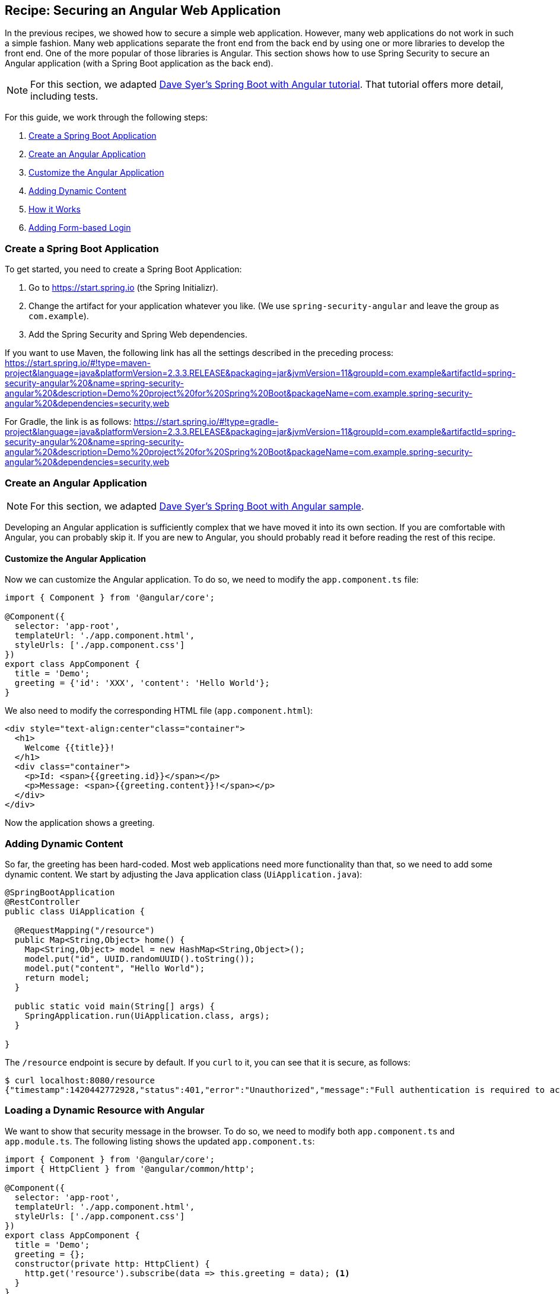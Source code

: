 [[recipe-securing-an-angular-web-application]]
== Recipe: Securing an Angular Web Application

In the previous recipes, we showed how to secure a simple web application.
However, many web applications do not work in such a simple fashion.
Many web applications separate the front end from the back end by using one or more libraries to develop the front end.
One of the more popular of those libraries is Angular.
This section shows how to use Spring Security to secure an Angular application (with a Spring Boot application as the back end).

NOTE: For this section, we adapted https://spring.io/guides/tutorials/spring-security-and-angular-js/[Dave Syer's Spring Boot with Angular tutorial].
That tutorial offers more detail, including tests.

For this guide, we work through the following steps:

. <<angular-create-spring-boot-application>>
. <<angular-create-angular-application>>
. <<angular-customize-angular-application>>
. <<angular-adding-dynamic-content>>
. <<angular-how-it-works>>
. <<angular-adding-form-based-login>>

[[angular-create-spring-boot-application]]
=== Create a Spring Boot Application

To get started, you need to create a Spring Boot Application:

. Go to https://start.spring.io (the Spring Initializr).
. Change the artifact for your application whatever you like.
(We use `spring-security-angular` and leave the group as `com.example`).
. Add the Spring Security and Spring Web dependencies.

If you want to use Maven, the following link has all the settings described in the preceding process:
https://start.spring.io/#!type=maven-project&language=java&platformVersion=2.3.3.RELEASE&packaging=jar&jvmVersion=11&groupId=com.example&artifactId=spring-security-angular%20&name=spring-security-angular%20&description=Demo%20project%20for%20Spring%20Boot&packageName=com.example.spring-security-angular%20&dependencies=security,web

For Gradle, the link is as follows:
https://start.spring.io/#!type=gradle-project&language=java&platformVersion=2.3.3.RELEASE&packaging=jar&jvmVersion=11&groupId=com.example&artifactId=spring-security-angular%20&name=spring-security-angular%20&description=Demo%20project%20for%20Spring%20Boot&packageName=com.example.spring-security-angular%20&dependencies=security,web

[[angular-create-angular-application]]
=== Create an Angular Application

NOTE: For this section, we adapted https://github.com/dsyer/spring-boot-angular[Dave Syer's Spring Boot with Angular sample].

Developing an Angular application is sufficiently complex that we have moved it into its own section.
If you are comfortable with Angular, you can probably skip it.
If you are new to Angular, you should probably read it before reading the rest of this recipe.

[[angular-customize-angular-application]]
==== Customize the Angular Application

Now we can customize the Angular application. To do so, we need to modify the `app.component.ts` file:

====
[source,javascript]
----
import { Component } from '@angular/core';

@Component({
  selector: 'app-root',
  templateUrl: './app.component.html',
  styleUrls: ['./app.component.css']
})
export class AppComponent {
  title = 'Demo';
  greeting = {'id': 'XXX', 'content': 'Hello World'};
}
----
====

We also need to modify the corresponding HTML file (`app.component.html`):

====
[source,html]
----
<div style="text-align:center"class="container">
  <h1>
    Welcome {{title}}!
  </h1>
  <div class="container">
    <p>Id: <span>{{greeting.id}}</span></p>
    <p>Message: <span>{{greeting.content}}!</span></p>
  </div>
</div>
----
====

Now the application shows a greeting.

[[angular-adding-dynamic-content]]
=== Adding Dynamic Content

So far, the greeting has been hard-coded.
Most web applications need more functionality than that, so we need to add some dynamic content.
We start by adjusting the Java application class (`UiApplication.java`):

====
[source,java]
----
@SpringBootApplication
@RestController
public class UiApplication {

  @RequestMapping("/resource")
  public Map<String,Object> home() {
    Map<String,Object> model = new HashMap<String,Object>();
    model.put("id", UUID.randomUUID().toString());
    model.put("content", "Hello World");
    return model;
  }

  public static void main(String[] args) {
    SpringApplication.run(UiApplication.class, args);
  }

}
----
====

The `/resource` endpoint is secure by default.
If you `curl` to it, you can see that it is secure, as follows:

====
[source,bash]
----
$ curl localhost:8080/resource
{"timestamp":1420442772928,"status":401,"error":"Unauthorized","message":"Full authentication is required to access this resource","path":"/resource"}
----
====

=== Loading a Dynamic Resource with Angular

We want to show that security message in the browser.
To do so, we need to modify both `app.component.ts` and `app.module.ts`.
The following listing shows the updated `app.component.ts`:

====
[source,javascript]
----
import { Component } from '@angular/core';
import { HttpClient } from '@angular/common/http';

@Component({
  selector: 'app-root',
  templateUrl: './app.component.html',
  styleUrls: ['./app.component.css']
})
export class AppComponent {
  title = 'Demo';
  greeting = {};
  constructor(private http: HttpClient) {
    http.get('resource').subscribe(data => this.greeting = data); <1>
  }
}
----
<1> Do a GET against the `resource` endpoint.
====

The following listing shows the updated `app.module.ts`:

====
[source,javascript]
----
import { BrowserModule } from '@angular/platform-browser';
import { NgModule } from '@angular/core';

import { AppComponent } from './app.component';
import { HttpClientModule } from '@angular/common/http';

@NgModule({
  declarations: [
    AppComponent
  ],
  imports: [
    BrowserModule,
    HttpClientModule
  ],
  providers: [],
  bootstrap: [AppComponent]
})
export class AppModule { }
----
====

When you run the application again (or refresh the page in your browser), you can see the dynamic greeting and its unique ID.

[[angular-how-it-works]]
=== How it Works

If you use the developer tools that are available in some browsers (such as those you see when you press F12 in Chrome), you
can see the interaction between the server and your browser as it readies the application.
The following table shows what happens:

.Application-browser Interaction
[cols="1,1,1,3", options="header"]
|====
^|*Verb* ^|*Path* ^|*Status* ^|*Response*
|`GET`
|`/`
|`401`
|Browser prompts for authentication

|`GET`
|`/`
|`200`
|index.html

|`GET`
|`/*.js`
|`200`
|Loads of third assets from angular

|`GET`
|`/main.bundle.js`
|`200`
|Application logic

|`GET`
|`/resource`
|`200`
|JSON greeting
|====

[[angular-adding-form-based-login]]
=== Adding Form-based Login

In the <<angular-create-angular-application>> section, we create a simple Angular application with Spring Boot as its backend.
The trouble is that it is not as attractive as it could be and (much more importantly for our purposes) not as secure as it could be.
In particular:

* Basic authentication is restricted to username and password authentication.
* The authentication UI is ugly (a browser dialog).
* There is no protection from Cross Site Request Forgery (CSRF).

We can solve those problems by adding form-based login and securing it with Spring Security.

TIP: If you are working through this section with the sample application, be sure to clear your browser cache of cookies and HTTP Basic credentials.
In Chrome, the best way to do that for a single server is to open a new incognito window.

==== Adding Navigation to the Home Page

For form-based login to make sense, we need to add some simple navigation to our application.
We want to add *Login*, *Logout*, and *Home* buttons.
We can do that in `app.component.html`, as follows:

====
[source,html]
----
<div class="container">
  <ul class="nav nav-pills">
    <li><a routerLinkActive="active" routerLink="/home">Home</a></li>
    <li><a routerLinkActive="active" routerLink="/login">Login</a></li>
    <li><a (click)="logout()">Logout</a></li>
  </ul>
</div>
<div class="container">
  <router-outlet></router-outlet>
</div>
----
====

Now we have a navigation container with our three options.
We can style these three elements as we wish, which gives us much more flexibility than a dialog box and the ability to make a much more attractive application.

We also defined a container that holds a `<router-outlet/>` element.
Angular provides the `<router-outlet/>` element to let us put the content from various routes in that container.
We need to wire it to a component in the main module. We need one component per route (that is, per menu link), a helper service to glue them together, and the ability to share state (through `AppService`).

A new version of `app.module.ts` can do all that for us:

====
[source,javascript]
----
import { BrowserModule } from '@angular/platform-browser';
import { NgModule } from '@angular/core';
import { FormsModule } from '@angular/forms';
import { HttpClientModule } from '@angular/common/http';
import { RouterModule, Routes } from '@angular/router';
import { AppService } from './app.service';
import { HomeComponent } from './home.component';
import { LoginComponent } from './login.component';
import { AppComponent } from './app.component';

const routes: Routes = [
  { path: '', pathMatch: 'full', redirectTo: 'home'},
  { path: 'home', component: HomeComponent},
  { path: 'login', component: LoginComponent}
];

@NgModule({
  declarations: [
    AppComponent,
    HomeComponent,
    LoginComponent
  ],
  imports: [
    RouterModule.forRoot(routes),
    BrowserModule,
    HttpClientModule,
    FormsModule
  ],
  providers: [AppService]
  bootstrap: [AppComponent]
})
export class AppModule { }
----
====

A dependency on the Angular `RouterModule` module lets us inject a router into the constructor of the `AppComponent`.
We use the routes inside of the imports of the `AppModule` to set up links to `/` (the "`home`" controller) and `login` (the "`login`" controller).

We also included `FormsModule`, because we need it later to bind data to a form.

The UI components are all "`declarations`", and the service glue is a "`provider`".
The `AppComponent` does not really do much.
The following listing shows the TypeScript component that goes with the application root:

====
[source,javascript]
----
import { Component } from '@angular/core';
import { AppService } from './app.service';
import { HttpClient } from '@angular/common/http';
import { Router } from '@angular/router';
import 'rxjs/add/operator/finally';

@Component({
  selector: 'app-root',
  templateUrl: './app.component.html',
  styleUrls: ['./app.component.css']
})
export class AppComponent {
  constructor(private app: AppService, private http: HttpClient, private router: Router) {
      this.app.authenticate(undefined, undefined);
    }
    logout() {
      this.http.post('logout', {}).finally(() => {
          this.app.authenticated = false;
          this.router.navigateByUrl('/login');
      }).subscribe();
    }

}
----
====

Consider the following features of the preceding listing:

* There is some more dependency injection, this time of the `AppService`.
* There is a logout function exposed as a property of the component.
Later, we can use it to send a logout request to the backend.
It sets a flag in the app service and sends the user back to the login screen (it does so unconditionally in a finally() callback).
* We use `templateUrl` to externalize the template HTML into a separate file.
* The `authenticate()` function is called when the controller is loaded, to see if the user is actually already authenticated (for example, if he had refreshed the browser in the middle of a session).
We need the `authenticate()` function to make a remote call, because the actual authentication is done by the server, and we do not trust the browser to keep track of it.

The `app` service that we injected needs a boolean flag so that we can tell if the user is currently authenticated.
It also needs a function called `authenticate()` that we can use to authenticate with the backend server or to query for the user details.
The following listing shows `app.service.ts`:

====
[source,javascript]
----
import { Injectable } from '@angular/core';
import { HttpClient, HttpHeaders } from '@angular/common/http';

@Injectable()
export class AppService {

  authenticated = false;

  constructor(private http: HttpClient) {
  }

  authenticate(credentials, callback) {

        const headers = new HttpHeaders(credentials ? {
            authorization : 'Basic ' + btoa(credentials.username + ':' + credentials.password)
        } : {});

        this.http.get('user', {headers: headers}).subscribe(response => {
            if (response['name']) {
                this.authenticated = true;
            } else {
                this.authenticated = false;
            }
            return callback && callback();
        });

    }

}
----
====

If HTTP Basic authentication credentials are provided, the `authenticate()` function sends them.
Otherwise, it does not.
It also has an optional `callback` argument that we can use to run some code if the authentication is successful.

=== Setting up the Greeting

The greeting content from the previous home page can go right next to `app.component.html` in `src/app`, as follows:

====
[source,html]
----
<h1>Greeting</h1>
<div [hidden]="!authenticated()">
	<p>The ID is {{greeting.id}}</p>
	<p>The content is {{greeting.content}}</p>
</div>
<div [hidden]="authenticated()">
	<p>Login to see your greeting</p>
</div>
----
====

Since the user now has a choice of whether to login or not (before, it was all controlled by the browser), we need to distinguish in the UI between content that is secure and content that is not.
We have anticipated this by adding references to an (as yet non-existent) `authenticated()` function.

The `HomeComponent` has to fetch the greeting and provide the `authenticated()` utility function that pulls the flag out of the AppService.
The following listing shows `home.component.ts`:

====
[source,javascript]
----
import { Component, OnInit } from '@angular/core';
import { AppService } from './app.service';
import { HttpClient } from '@angular/common/http';

@Component({
  templateUrl: './home.component.html'
})
export class HomeComponent {

  title = 'Demo';
  greeting = {};

  constructor(private app: AppService, private http: HttpClient) {
    http.get('resource').subscribe(data => this.greeting = data);
  }

  authenticated() { return this.app.authenticated; }

}
----
====


=== Setting up the Login Form

The login form also gets its own component (in `login.component.html`), as follows:

====
[source,html]
----
<div class="alert alert-danger" [hidden]="!error">
	There was a problem logging in. Please try again.
</div>
<form role="form" (submit)="login()">
	<div class="form-group">
		<label for="username">Username:</label> <input type="text"
			class="form-control" id="username" name="username" [(ngModel)]="credentials.username"/>
	</div>
	<div class="form-group">
		<label for="password">Password:</label> <input type="password"
			class="form-control" id="password" name="password" [(ngModel)]="credentials.password"/>
	</div>
	<button type="submit" class="btn btn-primary">Submit</button>
</form>
----
====

This login form shares a common structure with a lot of Angular login forms.
It has two inputs (username and password) and a button that submits the form to an Angular event handler.
We do not need an action on the form tag, so it is probably better not to put one in at all.
There is also an error message, shown only if the angular model contains an error.
The form controls use `ngModel` (from the Angular Forms module) to pass data between the HTML and the Angular controller.
In this case, we use a credentials object to hold the username and password.

=== Supporting the Authentication Process

To support the login form, we need to add some more features.
On the client side, these are implemented in the login component.
On the server, it is defined in the Spring Security configuration.

==== Submitting the Login Form

To submit the form, we need to define the `login()` function that we referenced (in the form) with `ng-submit` and the credentials object that we referenced with `ng-model`.
Now we can flesh out the "`login`" component, as follows:

====
[source,javascript]
----
import { Component, OnInit } from '@angular/core';
import { AppService } from './app.service';
import { HttpClient } from '@angular/common/http';
import { Router } from '@angular/router';

@Component({
  templateUrl: './login.component.html'
})
export class LoginComponent {

  credentials = {username: '', password: ''};

  constructor(private app: AppService, private http: HttpClient, private router: Router) {
  }

  login() {
    this.app.authenticate(this.credentials, () => {
        this.router.navigateByUrl('/');
    });
    return false;
  }

}
----
====

In addition to initializing the credentials object, it defines the `login()` function that we need in the form.

The `authenticate()` call makes a `GET` request to a relative resource (relative to the deployment root of your application): `/user`.
When called from the `login()` function, it adds the Base64-encoded credentials in the headers so that, on the server, it does an authentication and accepts a cookie in return.
The `login()` function also sets a local `$scope.error` flag accordingly when we get the result of the authentication.
This flag is used to control the display of the error message above the login form.

==== Adding the `/user` Endpoint

To service the `authenticate()` function, we need to add a new endpoint to the backend, as follows:

====
[source,java]
----
@SpringBootApplication
@RestController
public class UiApplication {

  @RequestMapping("/user")
  public Principal user(Principal user) {
    return user;
  }

  // The rest of the class...

}
----
====

This code demonstrates a useful trick that you can use in a Spring Security application.
If the `/user` resource is reachable, it returns the currently authenticated user (an `Authentication`).
Otherwise, Spring Security intercepts the request and sends a 401 response through an `AuthenticationEntryPoint`.

==== Handling the Login Request on the Server

Spring Security makes it easy to handle the login request.
We need to add some configuration to our main application class.
In this case, we add it as an inner class:

====
[source,java]
----
@SpringBootApplication
@RestController
public class UiApplication {

  // The rest of the class...

  @Configuration
  @Order(SecurityProperties.ACCESS_OVERRIDE_ORDER)
  protected static class SecurityConfiguration extends WebSecurityConfigurerAdapter {
    @Override
    protected void configure(HttpSecurity http) throws Exception {
      http
        .httpBasic()
      .and()
        .authorizeRequests()
          .antMatchers("/index.html", "/", "/home", "/login").permitAll()
          .anyRequest().authenticated();
    }
  }

}
----
====

This is a standard Spring Boot application with Spring Security customization.
It allows anonymous access to the static (HTML) resources.
The HTML resources need to be available to anonymous users, rather than being ignored by Spring Security, for reasons that we cover soon.

The last thing we need to remember is to make the JavaScript components provided by Angular available anonymously to the application.
We could do that in the `HttpSecurity` configuration (in the preceding listing)
However, since it is static content, it is better to ignore it.
We can do so with a bit of configuration in our `application.yml` file, as follows:

====
[source,yaml]
----
	security:
		ignored:
		- "*.bundle.*"
----
====

==== Adding Default HTTP Request Headers

If you run the application at this point, the browser pops up a Basic authentication dialog (for the username and password).
It does so because it sees a 401 response from the XHR requests to `/user` and `/resource` with a `WWW-Authenticate` header.
To suppress this popup, suppress the header, which comes from Spring Security.
The way to suppress the response header is to send a special, conventional request header named `X-Requested-With=XMLHttpRequest`. (It used to be the default in Angular, but they took it out in 1.3.0.)
So here is how to set default headers in an Angular XHR request.

First, we need to extend the default `RequestOptions` provided by the Angular HTTP module in `app.module.ts`, as follows:

====
[source,javascript]
----
@Injectable()
export class XhrInterceptor implements HttpInterceptor {

  intercept(req: HttpRequest<any>, next: HttpHandler) {
    const xhr = req.clone({
      headers: req.headers.set('X-Requested-With', 'XMLHttpRequest')
    });
    return next.handle(xhr);
  }
}
----
====

The syntax here is boilerplate.
The `implements` property of the `Class` is its base class.
Also, in addition to the constructor, we need to override the `intercept()` function, which is always called by Angular and can be used to add additional headers.

To install this new `RequestOptions` factory, we need to declare it in the providers of the AppModule (in `app.module.ts`), as follows:

====
[source,javascript]
----
@NgModule({
  ...
  providers: [AppService, { provide: HTTP_INTERCEPTORS, useClass: XhrInterceptor, multi: true }],
  ...
})
export class AppModule { }
----
====

==== Implementing Logout

The application is almost finished, at least functionally.
(We are not concerned with appearance in this guide.)
The last thing we need to do is implement the logout feature that we sketched in the home page.
If the user is authenticated, we show a "`Logout`" link and hook it to a `logout()` function in the `AppComponent`.
Remember, it sends an HTTP POST to `/logout` which we now need to implement on the server.
This is straightforward because, it is added for us already by Spring Security (that is, we need not do anything for this simple use case).
For more control over the logout behavior, you could use the HttpSecurity callbacks in your `WebSecurityAdapter` to, for instance, run some business logic after logout.

==== Adding CSRF Protection

The application is almost ready to use.
If you run it, you can see that everything we built so far actually works, except for the "`Logout`" link.
Try using it and look at the responses in the browser to see why it is not yet finished.
You should see something similar to the following listing:

====
[source]
----
POST /logout HTTP/1.1
...
Content-Type: application/x-www-form-urlencoded

username=user&password=password

HTTP/1.1 403 Forbidden
Set-Cookie: JSESSIONID=3941352C51ABB941781E1DF312DA474E; Path=/; HttpOnly
Content-Type: application/json;charset=UTF-8
Transfer-Encoding: chunked
...

{"timestamp":1420467113764,"status":403,"error":"Forbidden","message":"Expected CSRF token not found. Has your session expired?","path":"/login"}
----
====

Getting this response is a good sign, because it means that Spring Security’s built-in CSRF protection is working.
It wants to find a token in a header called `X-CSRF`.
The value of the CSRF token was available server side in the `HttpRequest` attributes from the initial request that loaded the home page.
To get it to the client, we could render it by using a dynamic HTML page on the server, expose it through a custom endpoint, or send it as a cookie.
The last choice is best, because Angular has built-in support for CSRF (which it calls "`XSRF`") based on cookies.

On the server, we need a custom filter to send the cookie.
Angular wants the cookie name to be `XSRF-TOKEN`, and Spring Security provides it as a request attribute by default, so we only need to transfer the value from a request attribute to a cookie.
Fortunately, Spring Security (since version 4.1.0) provides a special `CsrfTokenRepository` that does precisely what we need.
The following listing shows how to use it:

====
[source,java]
----
@Configuration
@Order(SecurityProperties.ACCESS_OVERRIDE_ORDER)
protected static class SecurityConfiguration extends WebSecurityConfigurerAdapter {
  @Override
  protected void configure(HttpSecurity http) throws Exception {
    http
      // The other security setup details...
      .and().csrf()
        .csrfTokenRepository(CookieCsrfTokenRepository.withHttpOnlyFalse());
  }
}
----
====

We need not do anything on the client side, and the login form now works.

[[angular-how-it-works-login-form]]
==== How It Works

.Application-browser Interaction
[cols="1,1,1,3", options="header"]
|====
^|*Verb* ^|*Path* ^|*Status* ^|*Response*
|GET
|/
|200
|index.html

|GET
|/*.js
|200
|Assets from angular

|GET
|/user
|401
|Unauthorized (ignored)

|GET
|/home
|200
|Home page

|GET
|/user
|401
|Unauthorized (ignored)

|GET
|/resource
|401
|Unauthorized (ignored)

|GET
|/user
|200
|Send credentials and get JSON

|GET
|/resource
|200
|JSON greeting
|====

The responses that are marked "`ignored`" are HTML responses received by Angular in an XHR call.
Since we are not processing that data, the HTML is dropped.
We do look for an authenticated user in the case of the `/user` resource.
However, since it is not present in the first call, that response is dropped.

Look more closely at the requests, and you can see that they all have cookies.
If you start with a clean browser (for example, by using incognito mode in Chrome), the very first request has no cookies going off to the server, but the server sends back `Set-Cookie` for `JSESSIONID` (the regular `HttpSession`) and `X-XSRF-TOKEN` (the CRSF cookie that we set up earlier).
Subsequent requests all have those cookies, and they are important.
The application does not work without them, and they provide some basic security features (authentication and CSRF protection).
The values of the cookies change when the user authenticates (after the `POST`) and this is another important security feature (preventing https://en.wikipedia.org/wiki/Session_fixation[session fixation attacks]).

IMPORTANT: It is not adequate for CSRF protection to rely on a cookie being sent back to the server, because the browser automatically sends it, even if you are not in a page loaded from your application (a Cross Site Scripting attack, otherwise known as https://en.wikipedia.org/wiki/Cross-site_scripting[XSS]).
The header is not automatically sent, so the origin is under control.
You might see that, in our application, the CSRF token is sent to the client as a cookie, so we see it being sent back automatically by the browser, but it is the header that provides the protection.

.Application Scaling
****
"`But wait,`" you might say, "`isn’t it Really Bad to use session state in a single-page application?`"
The answer to that question is going to have to be "`mostly`", because it very definitely is a Good Thing to use the session for authentication and CSRF protection.
That state has to be stored somewhere, and, if you take it out of the session, you are going to have to put it somewhere else and manage it manually yourself, on both the server and the client.
That means more code and probably more maintenance and generally re-inventing a perfectly good wheel.

"`But, but,`" you may respond, "`how do I scale my application horizontally now?`"
This is the "`real`" question you were asking above, but it tends to get shortened to "Session state is bad; I must be stateless". Do not panic.
Security is stateful.
You cannot have a secure, stateless application.
So where are you going to store the state?
That is all there is to it.
https://spring.io/team/rwinch[Rob Winch] gave a very useful and insightful talk at https://skillsmatter.com/skillscasts/5398-the-state-of-securing-restful-apis-with-spring[Spring Exchange 2014], in which he explained the need for state (and the ubiquity of it -- TCP and SSL are stateful, so your system is stateful whether you knew it or not), which is probably worth a look if you want to look into this topic in more depth.

The good news is that you have a choice.
The easiest choice is to store the session data in-memory and rely on sticky sessions in your load balancer to route requests from the same session back to the same JVM (they all support that in some way).
That is good enough to get you off the ground and works for a really large number of use cases.
The other choice is to share the session data between instances of your application.
As long as you are strict and store only the security data, it is small and changes infrequently (only when users log in and out or when their session times out), so there should not be any major infrastructure problems.
It is also really easy to do with https://github.com/spring-projects/spring-session/[Spring Session].
It is literally a few lines of code and a Redis server, which is super fast.

Another easy way to set up shared session state is to deploy your application as a WAR file to Cloud Foundry https://run.pivotal.io/[Pivotal Web Services] and bind it to a Redis service.
****
